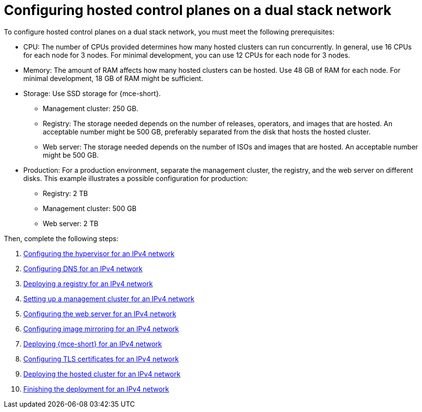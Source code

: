[#configure-hosted-disconnected-dual-stack]
= Configuring hosted control planes on a dual stack network

To configure hosted control planes on a dual stack network, you must meet the following prerequisites: 

- CPU: The number of CPUs provided determines how many hosted clusters can run concurrently. In general, use 16 CPUs for each node for 3 nodes. For minimal development, you can use 12 CPUs for each node for 3 nodes.
- Memory: The amount of RAM affects how many hosted clusters can be hosted. Use 48 GB of RAM for each node. For minimal development, 18 GB of RAM might be sufficient.
- Storage: Use SSD storage for {mce-short}. 
* Management cluster: 250 GB.
* Registry: The storage needed depends on the number of releases, operators, and images that are hosted. An acceptable number might be 500 GB, preferably separated from the disk that hosts the hosted cluster.
* Web server: The storage needed depends on the number of ISOs and images that are hosted. An acceptable number might be 500 GB.
- Production: For a production environment, separate the management cluster, the registry, and the web server on different disks. This example illustrates a possible configuration for production:
* Registry: 2 TB
* Management cluster: 500 GB
* Web server: 2 TB

Then, complete the following steps:

. xref:../hosted_control_planes/dual_stack_hypervisor.adoc#dual-stack-hypervisor[Configuring the hypervisor for an IPv4 network]
. xref:../hosted_control_planes/dual_stack_dns.adoc#dual-stack-dns[Configuring DNS for an IPv4 network]
. xref:../hosted_control_planes/dual_stack_deploy_registry.adoc#dual-stack-deploy-registry[Deploying a registry for an IPv4 network]
. xref:../hosted_control_planes/dual_stack_mgmt_cluster.adoc#dual-stack-mgmt-cluster[Setting up a management cluster for an IPv4 network]
. xref:../hosted_control_planes/dual_stack_web_server.adoc#dual-stack-web-server[Configuring the web server for an IPv4 network]
. xref:../hosted_control_planes/dual_stack_mirroring.adoc#dual-stack-mirroring[Configuring image mirroring for an IPv4 network]
. xref:../hosted_control_planes/dual_stack_mce.adoc#dual-stack-mce[Deploying {mce-short} for an IPv4 network]
. xref:../hosted_control_planes/dual_stack_tls_certs.adoc#dual-stack-tls-certs[Configuring TLS certificates for an IPv4 network]
. xref:../hosted_control_planes/dual_stack_hosted_cluster.adoc#dual-stack-hosted-cluster[Deploying the hosted cluster for an IPv4 network]
. xref:../hosted_control_planes/dual_stack_finish_deployment.adoc#dual-stack-finish-deployment[Finishing the deployment for an IPv4 network]